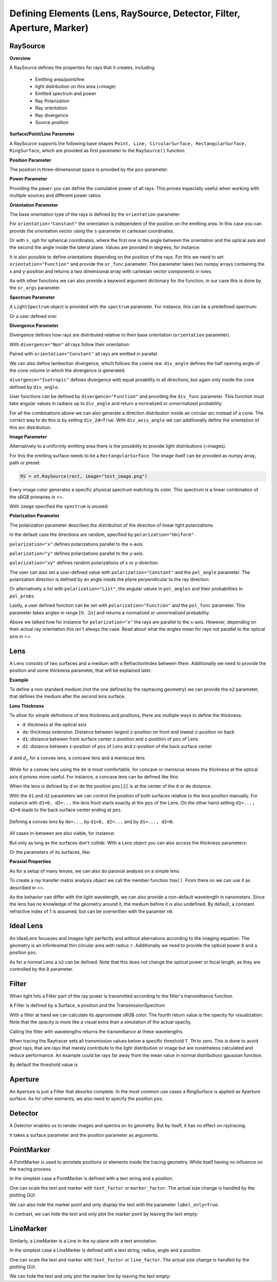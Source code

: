 Defining Elements (Lens, RaySource, Detector, Filter, Aperture, Marker)
------------------------------------------------------------------------


.. testsetup:: *

   import optrace as ot
   import numpy as np


RaySource
_______________________

**Overview**


A RaySource defines the properties for rays that it creates, including

 * Emitting area/point/line
 * light distribution on this area (=image)
 * Emitted spectrum and power
 * Ray Polarization
 * Ray orientation
 * Ray divergence
 * Source position


**Surface/Point/Line Parameter**

A RaySource supports the following base shapes ``Point, Line, CircularSurface, RectangularSurface, RingSurface``, which are provided as first parameter to the ``RaySource()`` function.

.. testcode::

   circ = ot.CircularSurface(r=3)
   RS = ot.RaySource(circ)


**Position Parameter**

The position in three-dimensional space is provided by the ``pos``-parameter.

.. testcode::

   RS = ot.RaySource(circ, pos=[0, 1.2, -3.5])

**Power Parameter**

Providing the ``power`` you can define the cumulative power of all rays. This proves especially useful when working with multiple sources and different power ratios.

.. testcode::

   RS = ot.RaySource(circ, power=0.5)

**Orientation Parameter**

The base orientation type of the rays is defined by the ``orientation``-parameter.

For ``orientation="Constant"`` the orientation is independent of the position on the emitting area.
In this case you can provide the orientation vector using the ``s``-parameter in cartesian coordinates.

.. testcode::

   RS = ot.RaySource(circ, orientation="Constant", s=[0.7, 0, 0.7])

Or with ``s_sph`` for spherical coordinates, where the first one is the angle between the orientation and the optical axis and the second the angle inside the lateral plane. Values are provided in degrees, for instance:

.. testcode::

   RS = ot.RaySource(circ, orientation="Constant", s_sph=[20, -30])

It is also possible to define orientations depending on the position of the rays. For this we need to set ``orientation="Function"`` and provide the ``or_func`` parameter.
This parameter takes two numpy arrays containing the x and y-position and returns a two dimensional array with cartesian vector components in rows.

.. testcode::

   def or_func(x, y, g=5):
       s = np.column_stack((-x, -y, np.ones_like(x)*g))
       ab = (s[:, 0]**2 + s[:, 1]**2 + s[:, 2]**2) ** 0.5
       return s / ab[:, np.newaxis]
   
   RS = ot.RaySource(circ, orientation="Function", or_func=or_func)

As with other functions we can also provide a keyword argument dictionary for the function, in our case this is done by the ``or_args`` parameter.

.. testcode::

   ... 
   RS = ot.RaySource(circ, orientation="Function", or_func=or_func, or_args=dict(g=10))

**Spectrum Parameter**

A ``LightSpectrum`` object is provided with the ``spectrum`` parameter.
For instance, this can be a predefined spectrum:

.. testcode::

   RS = ot.RaySource(circ, spectrum=ot.presets.light_spectrum.d75)

Or a user defined one:

.. testcode::

   spec = ot.LightSpectrum("Monochromatic", wl=529)
   RS = ot.RaySource(circ, spectrum=spec)


**Divergence Parameter**

Divergence defines how rays are distributed relative to their base orientation (``orientation`` parameter).

With ``divergence="Non"`` all rays follow their orientation:

.. testcode::

   RS = ot.RaySource(circ, divergence="None", s=[0.7, 0, 0.7])

Paired with ``orientation="Constant"`` all rays are emitted in parallel.

We can also define lambertian divergence, which follows the cosine law.
``div_angle`` defines the half opening angle of the cone volume in which the divergence is generated.

.. testcode::

   RS = ot.RaySource(circ, divergence="Lambertian", div_angle=10)

``divergence="Isotropic"`` defines divergence with equal proability in all directions, but again only inside the cone defined by ``div_angle``.

.. testcode::

   RS = ot.RaySource(circ, divergence="Isotropic", div_angle=10)

User functions can be defined by ``divergence="Function"`` and providing the ``div_func`` parameter.
This function must take angular values in radians up to ``div_angle`` and return a normalized or unnormalized  probability.

.. testcode::

   RS = ot.RaySource(circ, divergence="Function", div_func=lambda e: np.cos(e)**2, div_angle=10)

For all the combinations above we can also generate a direction distribution inside an circular arc instead of a cone. The correct way to do this is by setting ``div_2d=True``. With ``div_axis_angle`` we can additionally define the orientation of this arc distribution.

.. testcode::

   RS = ot.RaySource(circ, divergence="Function", div_func=lambda e: np.cos(e)**2, div_2d=True, div_axis_angle=20, div_angle=10)


**Image Parameter**

Alternatively to a uniformly emitting area there is the possiblity to provide light distributions (=images).

For this the emitting surface needs to be a ``RectangularSurface``. The image itself can be provided as numpy array, path or preset.

.. testcode::

   rect = ot.RectangularSurface(dim=[2, 3])
   RS = ot.RaySource(rect, image=ot.presets.image.landscape)

.. testcode::

   image = np.random.sample((300, 300, 3))
   RS = ot.RaySource(rect, image=image)

.. code-block:: python

   RS = ot.RaySource(rect, image="test_image.png")

Every image color generates a specific physical spectrum matching its color. This spectrum is a linear combination of the sRGB primaries in <>.

With ``image`` specified the ``spectrum`` is unused.

**Polarization Parameter**

The polarization parameter describes the distribution of the direction of linear light polarizations.

In the default case the directions are random, specified by ``polarization="Uniform"``.

.. testcode::

   RS = ot.RaySource(circ, polarization="Uniform")

``polarization="x"`` defines polarizations parallel to the x-axis.

.. testcode::

   RS = ot.RaySource(circ, polarization="x")

``polarization="y"`` defines polarizations parallel to the y-axis.

.. testcode::

   RS = ot.RaySource(circ, polarization="y")

``polarization="xy"`` defines random polarizations of x or y-direction.

.. testcode::

   RS = ot.RaySource(circ, polarization="xy")

The user can also set a user-defined value with ``polarization="Constant"`` and the ``pol_angle`` parameter.
The polarization direction is defined by an angle inside the plane perpendicular to the ray direction.

.. testcode::

   RS = ot.RaySource(circ, polarization="Constant", pol_angle=12)

Or alternatively a list with ``polarization="List"``, the angular values in ``pol_angles`` and their probabilities in ``pol_probs``.

.. testcode::

   RS = ot.RaySource(circ, polarization="List", pol_angles=[0, 45, 90], pol_probs=[0.5, 0.25, 0.25])

Lastly, a user defined function can be set with  ``polarization="Function"`` and the ``pol_func`` parameter.
This parameter takes angles in range :math:`[0, ~2 \pi]` and returns a normalized or unnormalized probability.


Above we talked how for instance for ``polarization="x"`` the rays are parallel to the x-axis. However, depending on their actual ray orientation this isn't always the case. Read about what the angles mean for rays not parallel to the optical axis in <>.

.. testcode::

   RS = ot.RaySource(circ, polarization="Function", pol_func=lambda ang: np.exp(-(ang - 30)**2/10))


Lens
________

A Lens consists of two surfaces and a medium with a RefractionIndex between them.
Additionally we need to provide the position and some thickness parameter, that will be explained later.

**Example**

.. testcode:: 

   sph1 = ot.SphericalSurface(r=3, R=10.2)
   sph2 = ot.SphericalSurface(r=3, R=-20)
   n = ot.RefractionIndex("Sellmeier2", coeff=[1.045, 0.266, 0.206, 0, 0])

   L = ot.Lens(sph1, sph2, n=n, pos=[0, 2, 10], de=0.5)

To define a non-standard medium (not the one defined by the raytracing geometry) we can provide the ``n2`` parameter, that defines the medium after the second lens surface.

.. testcode::

   n2 = ot.RefractionIndex("Constant", n=1.2)
   L = ot.Lens(sph1, sph2, n=n, pos=[0, 2, 10], de=0.5, n2=n2)


**Lens Thickness**

To allow for simple definitions of lens thickness and positions, there are multiple ways to define the thickness:

* ``d``: thickness at the optical axis
* ``de``: thickness extension. Distance between largest z-position on front and lowest z-position on back
* ``d1``: distance between front surface center z-position and z-position of ``pos`` of Lens
* ``d2``: distance between z-position of ``pos`` of Lens and z-position of the back surface center


.. figure:: ../images/lens_thickness.svg
   :align: center
   :width: 500

   :math:`d` and :math:`d_\text{e}` for a convex lens, a concave lens and a meniscus lens

While for a convex lens using the ``de`` is most comfortable, for concave or meniscus lenses the thickness at the optical axis ``d`` proves more useful.
For instance, a concave lens can be defined like this:

.. testcode::

   L = ot.Lens(sph2, sph1, n=n, pos=[0, 2, 10], d=0.5)

When the lens is defined by ``d`` or ``de`` the position ``pos[2]`` is at the center of the ``d`` or ``de`` distance.

With the ``d1`` and ``d2`` parameters we can control the position of both surfaces relative to the lens position manually. For instance with ``d1=0, d2=...`` the lens front starts exactly at the ``pos`` of the Lens.
On the other hand setting ``d1=..., d2=0`` leads to the back surface center ending at ``pos``.


.. figure:: ../images/lens_thickness_position.svg
   :align: center
   :width: 500

   Defining a convex lens by ``de=...``, by ``d1=0, d2=...`` and by ``d1=..., d2=0``.


All cases in-between are also viable, for instance:

.. testcode::

   L = ot.Lens(sph1, sph2, n=n, pos=[0, 2, 10], d1=0.1, d2=0.6)
   
But only as long as the surfaces don't collide.
With a Lens object you can also access the thickness parameters:

.. doctest::

   >>> L.d
   0.7

.. doctest::
   
   >>> L.de
   0.022566018848339198

.. doctest::
   
   >>> L.d1
   0.1

.. doctest::
   
   >>> L.d2
   0.6

Or the parameters of its surfaces, like:

.. doctest::

   >>> L.front.ds
   0.4511539144368477


**Paraxial Properties**

As for a setup of many lenses, we can also do paraxial analysis on a simple lens.

To create a ray transfer matrix analysis object we call the member function ``tma()``.
From there on we can use it as described in <>.

.. doctest::

   >>> tma = L.tma()
   >>> tma.efl
   12.749973064518542

As the behavior can differ with the light wavelength, we can also provide a non-default wavelength in nanometers.
Since the lens has no knowledge of the geometry around it, the medium before it is also undefined. By default, a constant refractive index of 1 is assumed, but can be overwritten with the paramter ``n0``.

.. doctest::

   >>> tma = L.tma(589.2, n0=ot.RefractionIndex("Constant", n=1.1))
   >>> tma.efl
   17.300045148757384


Ideal Lens
_____________


An IdealLens focusses and images light perfectly and without aberrations according to the imaging equation. The geometry is an infinitesimal thin circular area with radius ``r``.
Additionally we need to provide the optical power ``D`` and a position ``pos``.

.. testcode::

   IL = ot.IdealLens(r=5, D=12.5, pos=[0, 0, 9.5])

As for a normal Lens a ``n2`` can be defined. Note that this does not change the optical power or focal length, as they are controlled by the ``D`` parameter.

.. testcode::

   n2 = ot.RefractionIndex("Constant", n=1.25)
   IL = ot.IdealLens(r=4, D=-8.2, pos=[0, 0, 9.5], n2=n2)


Filter
___________

When light hits a Filter part of the ray power is transmitted according to the filter's transmittance function.

A Filter is defined by a Surface, a position and the TransmissionSpectrum

.. testcode::

   spec = ot.TransmissionSpectrum("Rectangle", wl0=400, wl1=500, val=0.5)
   circ = ot.CircularSurface(r=5)
   F = ot.Filter(circ, pos=[0, 0, 23.93], spectrum=spec)


With a filter at hand we can calculate its approximate sRGB color. The fourth return value is the opacity for visualization. Note that the opacity is more like a visual extra than a simulation of the actual opacity.

.. doctest::

   >>> F.color()
   (2.359115924484492e-07, 0.2705811859857049, 0.9999999999999999, 0.9838657805329205)

Calling the filter with wavelengths returns the transmittance at these wavelengths.

.. doctest::

   >>> wl = np.array([380, 400, 550])
   >>> F(wl)
   array([0. , 0.5, 0. ])


When tracing the Raytracer sets all transmission values below a specific threshold ``T_TH`` to zero. This is done to avoid ghost rays, that are rays that merely contribute to the light distribution or image but are nonetheless calculated and reduce performance. An example could be rays far away from the mean value in normal distribution/ gaussian function.

By default the threshold value is

.. doctest::

   >>> ot.Raytracer.T_TH
   1e-05


Aperture
________________

An Aperture is just a Filter that absorbs complete. In the most common use cases a RingSurface is applied as Aperture surface. As for other elements, we also need to specify the position ``pos``.

.. testcode::

   ring = ot.RingSurface(ri=0.05, r=5)
   AP = ot.Aperture(ring, pos=[0, 2, 10.1])

Detector
__________________

A Detector enables us to render images and spectra on its geometry. But by itself, it has no effect on raytracing.

It takes a surface parameter and the position parameter as arguments.

.. testcode::

   rect = ot.RectangularSurface(dim=[1.5, 2.3])
   Det = ot.Detector(rect, pos=[0, 0, 15.2])

PointMarker
_________________

A PointMarker is used to annotate positions or elements inside the tracing geometry. While itself having no influence on the tracing process.

In the simplest case a PointMarker is defined with a text string and a position.

.. testcode::

   M = ot.PointMarker("Text132", pos=[0.5, 9.1, 0.5])

One can scale the text and marker with ``text_factor`` or ``marker_factor``. The actual size change is handled by the plotting GUI.

.. testcode::

   M = ot.PointMarker("Text132", pos=[0.5, 9.1, 0.5], text_factor=2.3, marker_factor=0.5)

We can also hide the marker point and only display the text with the parameter ``label_only=True``.

.. testcode::

   M = ot.PointMarker("Text132", pos=[0.5, 9.1, 0.5], label_only=True)

In contrast, we can hide the text and only plot the marker point by leaving the text empty:

.. testcode::

   M = ot.PointMarker("", pos=[0.5, 9.1, 0.5])


LineMarker
_________________


Similarly, a LineMarker is a Line in the xy-plane with a text annotation.

In the simplest case a LineMarker is defined with a text string, radius, angle and a position.

.. testcode::

   M = ot.LineMarker(r=3, desc="Text132", angle=45, pos=[0.5, 9.1, 0.5])

One can scale the text and marker with ``text_factor`` or ``line_factor``. The actual size change is handled by the plotting GUI.

.. testcode::

   M = ot.LineMarker(r=3, desc="Text132", pos=[0.5, 9.1, 0.5], text_factor=2.3, line_factor=0.5)


We can hide the text and only plot the marker line by leaving the text empty:

.. testcode::

   M = ot.LineMarker(r=3, desc="", pos=[0.5, 9.1, 0.5])

